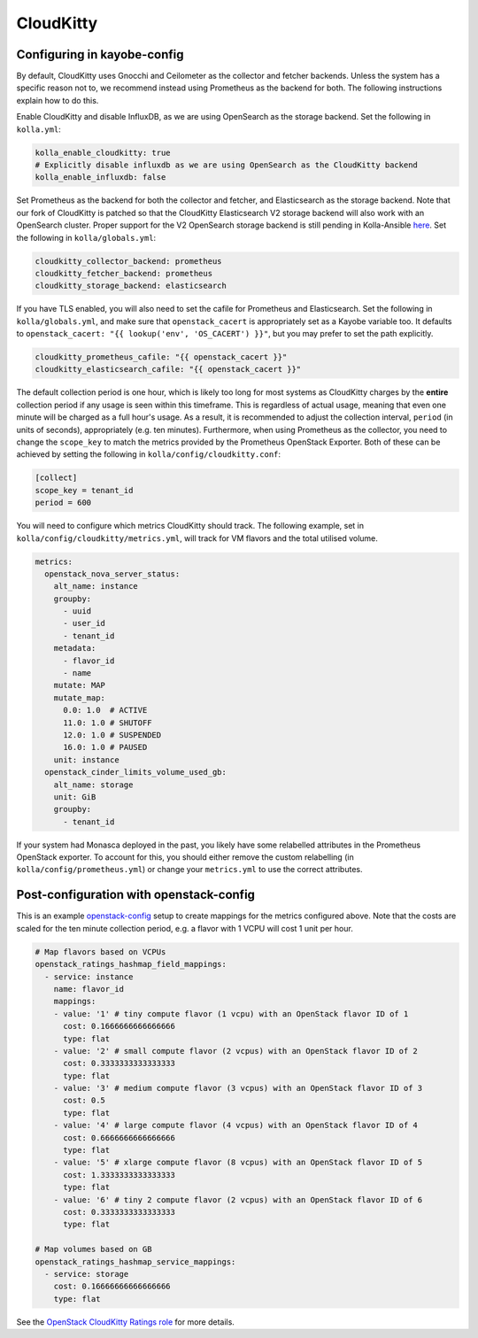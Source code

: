 ==========
CloudKitty
==========

Configuring in kayobe-config
============================

By default, CloudKitty uses Gnocchi and Ceilometer as the collector and fetcher
backends. Unless the system has a specific reason not to, we recommend instead
using Prometheus as the backend for both. The following instructions explain
how to do this.

Enable CloudKitty and disable InfluxDB, as we are using OpenSearch as the
storage backend. Set the following in ``kolla.yml``:

.. code-block:: yaml

  kolla_enable_cloudkitty: true
  # Explicitly disable influxdb as we are using OpenSearch as the CloudKitty backend
  kolla_enable_influxdb: false

Set Prometheus as the backend for both the collector and fetcher, and
Elasticsearch as the storage backend. Note that our fork of CloudKitty is
patched so that the CloudKitty Elasticsearch V2 storage backend will also work
with an OpenSearch cluster. Proper support for the V2 OpenSearch storage
backend is still pending in Kolla-Ansible `here
<https://review.opendev.org/c/openstack/kolla-ansible/+/898555>`__. Set the
following in ``kolla/globals.yml``:

.. code-block:: yaml

  cloudkitty_collector_backend: prometheus
  cloudkitty_fetcher_backend: prometheus
  cloudkitty_storage_backend: elasticsearch

If you have TLS enabled, you will also need to set the cafile for Prometheus
and Elasticsearch. Set the following in ``kolla/globals.yml``, and make sure
that ``openstack_cacert`` is appropriately set as a Kayobe variable too. It
defaults to ``openstack_cacert: "{{ lookup('env', 'OS_CACERT') }}"``, but you
may prefer to set the path explicitly.

.. code-block:: yaml

  cloudkitty_prometheus_cafile: "{{ openstack_cacert }}"
  cloudkitty_elasticsearch_cafile: "{{ openstack_cacert }}"

The default collection period is one hour, which is likely too long for most
systems as CloudKitty charges by the **entire** collection period if any usage
is seen within this timeframe. This is regardless of actual usage, meaning that
even one minute will be charged as a full hour's usage. As a result, it is
recommended to adjust the collection interval, ``period`` (in units of
seconds), appropriately (e.g. ten minutes). Furthermore, when using Prometheus
as the collector, you need to change the ``scope_key`` to match the metrics
provided by the Prometheus OpenStack Exporter. Both of these can be achieved by
setting the following in ``kolla/config/cloudkitty.conf``:

.. code-block:: console

  [collect]
  scope_key = tenant_id
  period = 600

You will need to configure which metrics CloudKitty should track. The following
example, set in ``kolla/config/cloudkitty/metrics.yml``, will track for VM flavors and
the total utilised volume.

.. code-block:: yaml

  metrics:
    openstack_nova_server_status:
      alt_name: instance
      groupby:
        - uuid
        - user_id
        - tenant_id
      metadata:
        - flavor_id
        - name
      mutate: MAP
      mutate_map:
        0.0: 1.0  # ACTIVE
        11.0: 1.0 # SHUTOFF
        12.0: 1.0 # SUSPENDED
        16.0: 1.0 # PAUSED
      unit: instance
    openstack_cinder_limits_volume_used_gb:
      alt_name: storage
      unit: GiB
      groupby:
        - tenant_id

If your system had Monasca deployed in the past, you likely have some
relabelled attributes in the Prometheus OpenStack exporter. To account for
this, you should either remove the custom relabelling (in
``kolla/config/prometheus.yml``) or change your ``metrics.yml`` to use the
correct attributes.

Post-configuration with openstack-config
========================================

This is an example `openstack-config
<https://github.com/stackhpc/openstack-config>`__ setup to create mappings for
the metrics configured above. Note that the costs are scaled for the ten minute
collection period, e.g. a flavor with 1 VCPU will cost 1 unit per hour.

.. code-block:: yaml

  # Map flavors based on VCPUs
  openstack_ratings_hashmap_field_mappings:
    - service: instance
      name: flavor_id
      mappings:
      - value: '1' # tiny compute flavor (1 vcpu) with an OpenStack flavor ID of 1
        cost: 0.1666666666666666
        type: flat
      - value: '2' # small compute flavor (2 vcpus) with an OpenStack flavor ID of 2
        cost: 0.3333333333333333
        type: flat
      - value: '3' # medium compute flavor (3 vcpus) with an OpenStack flavor ID of 3
        cost: 0.5
        type: flat
      - value: '4' # large compute flavor (4 vcpus) with an OpenStack flavor ID of 4
        cost: 0.6666666666666666
        type: flat
      - value: '5' # xlarge compute flavor (8 vcpus) with an OpenStack flavor ID of 5
        cost: 1.3333333333333333
        type: flat
      - value: '6' # tiny 2 compute flavor (2 vcpus) with an OpenStack flavor ID of 6
        cost: 0.3333333333333333
        type: flat

  # Map volumes based on GB
  openstack_ratings_hashmap_service_mappings:
    - service: storage
      cost: 0.16666666666666666
      type: flat

See the `OpenStack CloudKitty Ratings role
<https://github.com/stackhpc/ansible-collection-openstack/tree/main/roles/os_ratings>`__
for more details.

